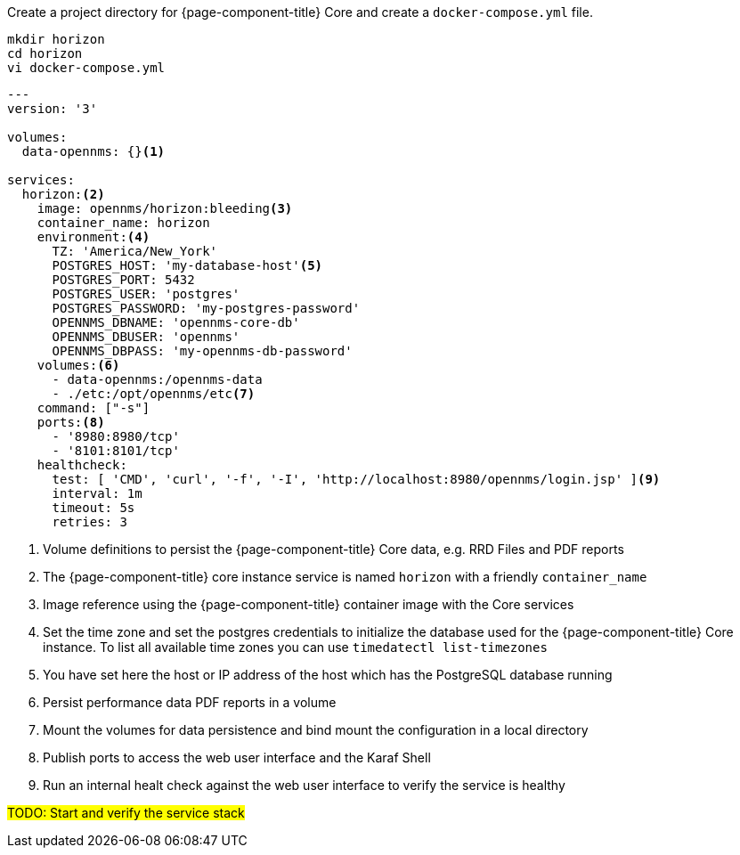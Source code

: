 :docker-version-tag: bleeding
ifeval::["{prerelease}" == "false"]
:docker-version-tag: {page-component-version}
endif::[]

.Create a project directory for {page-component-title} Core and create a `docker-compose.yml` file.
[source, console]
----
mkdir horizon
cd horizon
vi docker-compose.yml
----

[source, yaml]
[subs="verbatim,attributes"]
----
---
version: '3'

volumes:
  data-opennms: {}<1>

services:
  horizon:<2>
    image: opennms/horizon:{docker-version-tag}<3>
    container_name: horizon
    environment:<4>
      TZ: 'America/New_York'
      POSTGRES_HOST: 'my-database-host'<5>
      POSTGRES_PORT: 5432
      POSTGRES_USER: 'postgres'
      POSTGRES_PASSWORD: 'my-postgres-password'
      OPENNMS_DBNAME: 'opennms-core-db'
      OPENNMS_DBUSER: 'opennms'
      OPENNMS_DBPASS: 'my-opennms-db-password'
    volumes:<6>
      - data-opennms:/opennms-data
      - ./etc:/opt/opennms/etc<7>
    command: ["-s"]
    ports:<8>
      - '8980:8980/tcp'
      - '8101:8101/tcp'
    healthcheck:
      test: [ 'CMD', 'curl', '-f', '-I', 'http://localhost:8980/opennms/login.jsp' ]<9>
      interval: 1m
      timeout: 5s
      retries: 3
----

<1> Volume definitions to persist the {page-component-title} Core data, e.g. RRD Files and PDF reports
<2> The {page-component-title} core instance service is named `horizon` with a friendly `container_name`
<3> Image reference using the {page-component-title} container image with the Core services
<4> Set the time zone and set the postgres credentials to initialize the database used for the {page-component-title} Core instance. To list all available time zones you can use `timedatectl list-timezones`
<5> You have set here the host or IP address of the host which has the PostgreSQL database running
<6> Persist performance data PDF reports in a volume
<7> Mount the volumes for data persistence and bind mount the configuration in a local directory
<8> Publish ports to access the web user interface and the Karaf Shell
<9> Run an internal healt check against the web user interface to verify the service is healthy

#TODO: Start and verify the service stack#